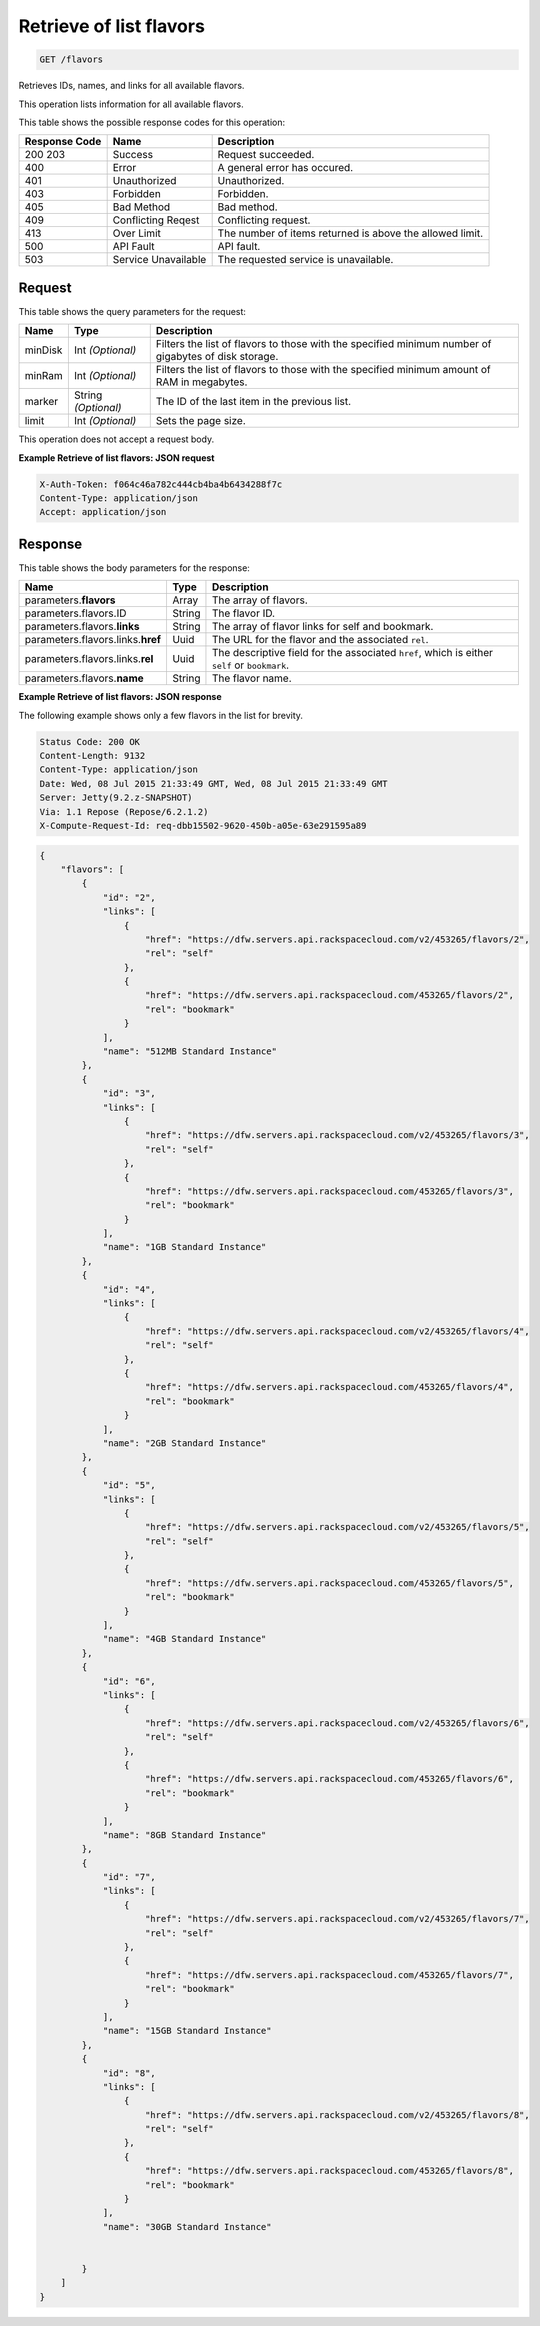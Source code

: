 
.. THIS OUTPUT IS GENERATED FROM THE WADL. DO NOT EDIT.

.. _get-retrieve-of-list-flavors-flavors:

Retrieve of list flavors
^^^^^^^^^^^^^^^^^^^^^^^^^^^^^^^^^^^^^^^^^^^^^^^^^^^^^^^^^^^^^^^^^^^^^^^^^^^^^^^^

.. code::

    GET /flavors

Retrieves IDs, names, and links for all available flavors.

This operation lists information for all available flavors.



This table shows the possible response codes for this operation:


+--------------------------+-------------------------+-------------------------+
|Response Code             |Name                     |Description              |
+==========================+=========================+=========================+
|200 203                   |Success                  |Request succeeded.       |
+--------------------------+-------------------------+-------------------------+
|400                       |Error                    |A general error has      |
|                          |                         |occured.                 |
+--------------------------+-------------------------+-------------------------+
|401                       |Unauthorized             |Unauthorized.            |
+--------------------------+-------------------------+-------------------------+
|403                       |Forbidden                |Forbidden.               |
+--------------------------+-------------------------+-------------------------+
|405                       |Bad Method               |Bad method.              |
+--------------------------+-------------------------+-------------------------+
|409                       |Conflicting Reqest       |Conflicting request.     |
+--------------------------+-------------------------+-------------------------+
|413                       |Over Limit               |The number of items      |
|                          |                         |returned is above the    |
|                          |                         |allowed limit.           |
+--------------------------+-------------------------+-------------------------+
|500                       |API Fault                |API fault.               |
+--------------------------+-------------------------+-------------------------+
|503                       |Service Unavailable      |The requested service is |
|                          |                         |unavailable.             |
+--------------------------+-------------------------+-------------------------+


Request
""""""""""""""""






This table shows the query parameters for the request:

+--------------------------+-------------------------+-------------------------+
|Name                      |Type                     |Description              |
+==========================+=========================+=========================+
|minDisk                   |Int *(Optional)*         |Filters the list of      |
|                          |                         |flavors to those with    |
|                          |                         |the specified minimum    |
|                          |                         |number of gigabytes of   |
|                          |                         |disk storage.            |
+--------------------------+-------------------------+-------------------------+
|minRam                    |Int *(Optional)*         |Filters the list of      |
|                          |                         |flavors to those with    |
|                          |                         |the specified minimum    |
|                          |                         |amount of RAM in         |
|                          |                         |megabytes.               |
+--------------------------+-------------------------+-------------------------+
|marker                    |String *(Optional)*      |The ID of the last item  |
|                          |                         |in the previous list.    |
+--------------------------+-------------------------+-------------------------+
|limit                     |Int *(Optional)*         |Sets the page size.      |
+--------------------------+-------------------------+-------------------------+




This operation does not accept a request body.




**Example Retrieve of list flavors: JSON request**


.. code::

   X-Auth-Token: f064c46a782c444cb4ba4b6434288f7c
   Content-Type: application/json
   Accept: application/json





Response
""""""""""""""""





This table shows the body parameters for the response:

+----------------------------+------------------------+------------------------+
|Name                        |Type                    |Description             |
+============================+========================+========================+
|parameters.\ **flavors**    |Array                   |The array of flavors.   |
+----------------------------+------------------------+------------------------+
|parameters.flavors.ID       |String                  |The flavor ID.          |
+----------------------------+------------------------+------------------------+
|parameters.flavors.\        |String                  |The array of flavor     |
|**links**                   |                        |links for self and      |
|                            |                        |bookmark.               |
+----------------------------+------------------------+------------------------+
|parameters.flavors.links.\  |Uuid                    |The URL for the flavor  |
|**href**                    |                        |and the associated      |
|                            |                        |``rel``.                |
+----------------------------+------------------------+------------------------+
|parameters.flavors.links.\  |Uuid                    |The descriptive field   |
|**rel**                     |                        |for the associated      |
|                            |                        |``href``, which is      |
|                            |                        |either ``self`` or      |
|                            |                        |``bookmark``.           |
+----------------------------+------------------------+------------------------+
|parameters.flavors.\        |String                  |The flavor name.        |
|**name**                    |                        |                        |
+----------------------------+------------------------+------------------------+







**Example Retrieve of list flavors: JSON response**


The following example shows only a few flavors in the list for brevity.

.. code::

       Status Code: 200 OK
       Content-Length: 9132
       Content-Type: application/json
       Date: Wed, 08 Jul 2015 21:33:49 GMT, Wed, 08 Jul 2015 21:33:49 GMT
       Server: Jetty(9.2.z-SNAPSHOT)
       Via: 1.1 Repose (Repose/6.2.1.2)
       X-Compute-Request-Id: req-dbb15502-9620-450b-a05e-63e291595a89


.. code::

   {
       "flavors": [
           {
               "id": "2",
               "links": [
                   {
                       "href": "https://dfw.servers.api.rackspacecloud.com/v2/453265/flavors/2",
                       "rel": "self"
                   },
                   {
                       "href": "https://dfw.servers.api.rackspacecloud.com/453265/flavors/2",
                       "rel": "bookmark"
                   }
               ],
               "name": "512MB Standard Instance"
           },
           {
               "id": "3",
               "links": [
                   {
                       "href": "https://dfw.servers.api.rackspacecloud.com/v2/453265/flavors/3",
                       "rel": "self"
                   },
                   {
                       "href": "https://dfw.servers.api.rackspacecloud.com/453265/flavors/3",
                       "rel": "bookmark"
                   }
               ],
               "name": "1GB Standard Instance"
           },
           {
               "id": "4",
               "links": [
                   {
                       "href": "https://dfw.servers.api.rackspacecloud.com/v2/453265/flavors/4",
                       "rel": "self"
                   },
                   {
                       "href": "https://dfw.servers.api.rackspacecloud.com/453265/flavors/4",
                       "rel": "bookmark"
                   }
               ],
               "name": "2GB Standard Instance"
           },
           {
               "id": "5",
               "links": [
                   {
                       "href": "https://dfw.servers.api.rackspacecloud.com/v2/453265/flavors/5",
                       "rel": "self"
                   },
                   {
                       "href": "https://dfw.servers.api.rackspacecloud.com/453265/flavors/5",
                       "rel": "bookmark"
                   }
               ],
               "name": "4GB Standard Instance"
           },
           {
               "id": "6",
               "links": [
                   {
                       "href": "https://dfw.servers.api.rackspacecloud.com/v2/453265/flavors/6",
                       "rel": "self"
                   },
                   {
                       "href": "https://dfw.servers.api.rackspacecloud.com/453265/flavors/6",
                       "rel": "bookmark"
                   }
               ],
               "name": "8GB Standard Instance"
           },
           {
               "id": "7",
               "links": [
                   {
                       "href": "https://dfw.servers.api.rackspacecloud.com/v2/453265/flavors/7",
                       "rel": "self"
                   },
                   {
                       "href": "https://dfw.servers.api.rackspacecloud.com/453265/flavors/7",
                       "rel": "bookmark"
                   }
               ],
               "name": "15GB Standard Instance"
           },
           {
               "id": "8",
               "links": [
                   {
                       "href": "https://dfw.servers.api.rackspacecloud.com/v2/453265/flavors/8",
                       "rel": "self"
                   },
                   {
                       "href": "https://dfw.servers.api.rackspacecloud.com/453265/flavors/8",
                       "rel": "bookmark"
                   }
               ],
               "name": "30GB Standard Instance"
   
           
           }
       ]
   }




